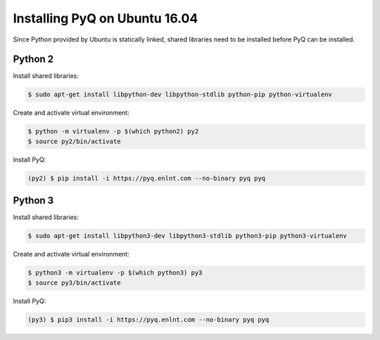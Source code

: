 Installing PyQ on Ubuntu 16.04
------------------------------

Since Python provided by Ubuntu is statically linked, shared libraries need to be installed before PyQ can be installed.

Python 2
........

Install shared libraries:

.. code-block:: bash

    $ sudo apt-get install libpython-dev libpython-stdlib python-pip python-virtualenv


Create and activate virtual environment:

.. code-block:: bash

    $ python -m virtualenv -p $(which python2) py2
    $ source py2/bin/activate


Install PyQ:

.. code-block:: bash

    (py2) $ pip install -i https://pyq.enlnt.com --no-binary pyq pyq


Python 3
........

Install shared libraries:

.. code-block:: bash

    $ sudo apt-get install libpython3-dev libpython3-stdlib python3-pip python3-virtualenv


Create and activate virtual environment:

.. code-block:: bash

    $ python3 -m virtualenv -p $(which python3) py3
    $ source py3/bin/activate


Install PyQ:

.. code-block:: bash

    (py3) $ pip3 install -i https://pyq.enlnt.com --no-binary pyq pyq

